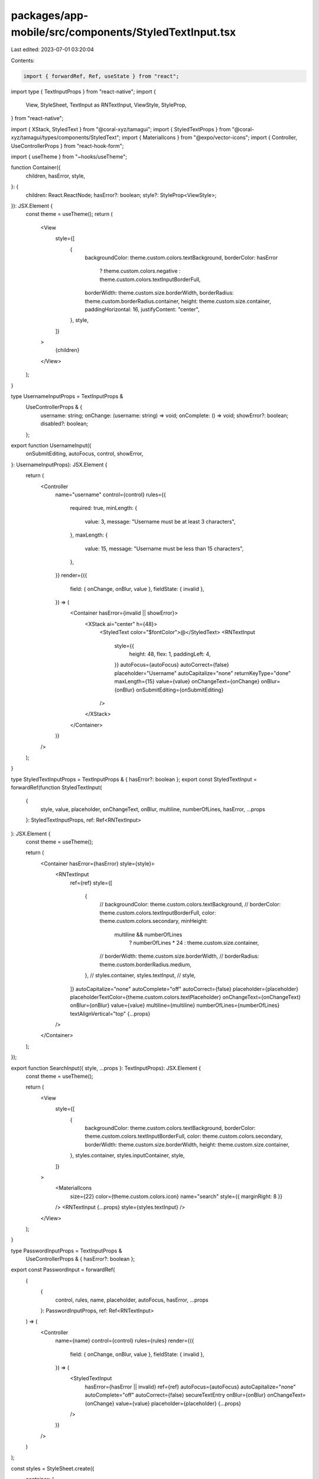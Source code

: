 packages/app-mobile/src/components/StyledTextInput.tsx
======================================================

Last edited: 2023-07-01 03:20:04

Contents:

.. code-block:: tsx

    import { forwardRef, Ref, useState } from "react";
import type { TextInputProps } from "react-native";
import {
  View,
  StyleSheet,
  TextInput as RNTextInput,
  ViewStyle,
  StyleProp,
} from "react-native";

import { XStack, StyledText } from "@coral-xyz/tamagui";
import { StyledTextProps } from "@coral-xyz/tamagui/types/components/StyledText";
import { MaterialIcons } from "@expo/vector-icons";
import { Controller, UseControllerProps } from "react-hook-form";

import { useTheme } from "~hooks/useTheme";

function Container({
  children,
  hasError,
  style,
}: {
  children: React.ReactNode;
  hasError?: boolean;
  style?: StyleProp<ViewStyle>;
}): JSX.Element {
  const theme = useTheme();
  return (
    <View
      style={[
        {
          backgroundColor: theme.custom.colors.textBackground,
          borderColor: hasError
            ? theme.custom.colors.negative
            : theme.custom.colors.textInputBorderFull,
          borderWidth: theme.custom.size.borderWidth,
          borderRadius: theme.custom.borderRadius.container,
          height: theme.custom.size.container,
          paddingHorizontal: 16,
          justifyContent: "center",
        },
        style,
      ]}
    >
      {children}
    </View>
  );
}

type UsernameInputProps = TextInputProps &
  UseControllerProps & {
    username: string;
    onChange: (username: string) => void;
    onComplete: () => void;
    showError?: boolean;
    disabled?: boolean;
  };

export function UsernameInput({
  onSubmitEditing,
  autoFocus,
  control,
  showError,
}: UsernameInputProps): JSX.Element {
  return (
    <Controller
      name="username"
      control={control}
      rules={{
        required: true,
        minLength: {
          value: 3,
          message: "Username must be at least 3 characters",
        },
        maxLength: {
          value: 15,
          message: "Username must be less than 15 characters",
        },
      }}
      render={({
        field: { onChange, onBlur, value },
        fieldState: { invalid },
      }) => (
        <Container hasError={invalid || showError}>
          <XStack ai="center" h={48}>
            <StyledText color="$fontColor">@</StyledText>
            <RNTextInput
              style={{
                height: 48,
                flex: 1,
                paddingLeft: 4,
              }}
              autoFocus={autoFocus}
              autoCorrect={false}
              placeholder="Username"
              autoCapitalize="none"
              returnKeyType="done"
              maxLength={15}
              value={value}
              onChangeText={onChange}
              onBlur={onBlur}
              onSubmitEditing={onSubmitEditing}
            />
          </XStack>
        </Container>
      )}
    />
  );
}

type StyledTextInputProps = TextInputProps & { hasError?: boolean };
export const StyledTextInput = forwardRef(function StyledTextInput(
  {
    style,
    value,
    placeholder,
    onChangeText,
    onBlur,
    multiline,
    numberOfLines,
    hasError,
    ...props
  }: StyledTextInputProps,
  ref: Ref<RNTextInput>
): JSX.Element {
  const theme = useTheme();

  return (
    <Container hasError={hasError} style={style}>
      <RNTextInput
        ref={ref}
        style={[
          {
            // backgroundColor: theme.custom.colors.textBackground,
            // borderColor: theme.custom.colors.textInputBorderFull,
            color: theme.custom.colors.secondary,
            minHeight:
              multiline && numberOfLines
                ? numberOfLines * 24
                : theme.custom.size.container,
            // borderWidth: theme.custom.size.borderWidth,
            // borderRadius: theme.custom.borderRadius.medium,
          },
          // styles.container,
          styles.textInput,
          // style,
        ]}
        autoCapitalize="none"
        autoComplete="off"
        autoCorrect={false}
        placeholder={placeholder}
        placeholderTextColor={theme.custom.colors.textPlaceholder}
        onChangeText={onChangeText}
        onBlur={onBlur}
        value={value}
        multiline={multiline}
        numberOfLines={numberOfLines}
        textAlignVertical="top"
        {...props}
      />
    </Container>
  );
});

export function SearchInput({ style, ...props }: TextInputProps): JSX.Element {
  const theme = useTheme();

  return (
    <View
      style={[
        {
          backgroundColor: theme.custom.colors.textBackground,
          borderColor: theme.custom.colors.textInputBorderFull,
          color: theme.custom.colors.secondary,
          borderWidth: theme.custom.size.borderWidth,
          height: theme.custom.size.container,
        },
        styles.container,
        styles.inputContainer,
        style,
      ]}
    >
      <MaterialIcons
        size={22}
        color={theme.custom.colors.icon}
        name="search"
        style={{ marginRight: 8 }}
      />
      <RNTextInput {...props} style={styles.textInput} />
    </View>
  );
}

type PasswordInputProps = TextInputProps &
  UseControllerProps & { hasError?: boolean };
export const PasswordInput = forwardRef(
  (
    {
      control,
      rules,
      name,
      placeholder,
      autoFocus,
      hasError,
      ...props
    }: PasswordInputProps,
    ref: Ref<RNTextInput>
  ) => (
    <Controller
      name={name}
      control={control}
      rules={rules}
      render={({
        field: { onChange, onBlur, value },
        fieldState: { invalid },
      }) => (
        <StyledTextInput
          hasError={hasError || invalid}
          ref={ref}
          autoFocus={autoFocus}
          autoCapitalize="none"
          autoComplete="off"
          autoCorrect={false}
          secureTextEntry
          onBlur={onBlur}
          onChangeText={onChange}
          value={value}
          placeholder={placeholder}
          {...props}
        />
      )}
    />
  )
);

const styles = StyleSheet.create({
  container: {
    borderWidth: 2.5,
    borderRadius: 12,
    paddingHorizontal: 16,
    alignItems: "center",
  },
  inputContainer: {
    flexDirection: "row",
    alignItems: "center",
  },
  textInput: {
    fontSize: 16,
    fontFamily: "InterMedium",
    fontWeight: "500",
    width: "100%",
  },
});


